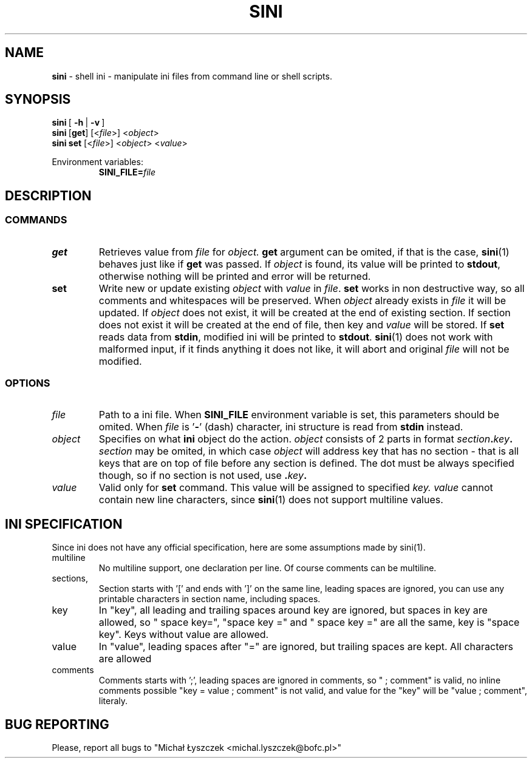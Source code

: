 .TH "SINI" "1" "27 November 2019 (v0.1.0-r1)" "bofc.pl"
.SH NAME
.PP
.B sini
- shell ini - manipulate ini files from command line or shell scripts.
.SH SYNOPSIS
.PP
.BR sini\  [\  -h\  |\  -v\  ]
.br
.BR sini\  [ get ]
.RI [< file >]\ < object >
.br
.BR sini\ set
.RI [< file >]\ < object >\ < value >
.PP
Environment variables:
.br
.RS
.BI SINI_FILE= file
.RE
.SH DESCRIPTION
.SS COMMANDS
.TP
.B get
Retrieves value from
.I file
for
.I object.
.B get
argument can be omited, if that is the case,
.BR sini (1)
behaves just like if
.B get
was passed.
If
.I object
is found, its value will be printed to
.BR stdout ,
otherwise nothing will be printed and error will be returned.
.TP
.B set
Write new or update existing
.I object
with
.I value
in
.IR  file .
.B set
works in non destructive way, so all comments and whitespaces will be
preserved.
When
.I object
already exists in
.I file
it will be updated.
If
.I object
does not exist, it will be created at the end of existing section.
If section does not exist it will be created at the end of file, then
key and
.I value
will be stored.
If
.B set
reads data from
.BR stdin ,
modified ini will be printed to
.BR stdout .
.BR sini (1)
does not work with malformed input, if it finds anything it does not like,
it will abort and original
.I file
will not be modified.
.SS OPTIONS
.TP
.I file
Path to a ini file.
When
.B SINI_FILE
environment variable is set, this parameters should be omited.
When
.I file
is
.RB ' - '
(dash) character, ini structure is read from
.B stdin
instead.
.TP
.I object
Specifies on what
.B ini
object do the action.
.I object
consists of 2 parts in format
.IB section . key .
.I section
may be omited, in which case
.I object
will address key that has no section - that is all keys that are on top of
file before any section is defined.
The dot must be always specified though, so if no section is not used, use
.BI . key .
.TP
.I value
Valid only for
.B set
command.
This value will be assigned to specified
.IR key.
.I value
cannot contain new line characters, since
.BR sini (1)
does not support multiline values.
.SH "INI SPECIFICATION"
.PP
Since ini does not have any official specification, here are some
assumptions made by sini(1).
.TP
multiline
No multiline support, one declaration per line. Of course comments can be
multiline.
.TP
sections,
Section starts with '[' and ends with ']' on the same line, leading spaces
are ignored, you can use any printable characters in section name,
including spaces.
.TP
key
In "key", all leading and trailing spaces around key are ignored, but
spaces in key are allowed, so " space key=", "space key =" and " space key
=" are all the same, key is "space key".
Keys without value are allowed.
.TP
value
In "value", leading spaces after "=" are ignored, but trailing spaces are
kept. All characters are allowed
.TP
comments
Comments starts with ';', leading spaces are ignored in comments, so " ;
comment" is valid, no inline comments possible "key = value ; comment" is
not valid, and value for the "key" will be "value ; comment", literaly.
.SH "BUG REPORTING"
.PP
Please, report all bugs to "Michał Łyszczek <michal.lyszczek@bofc.pl>"
